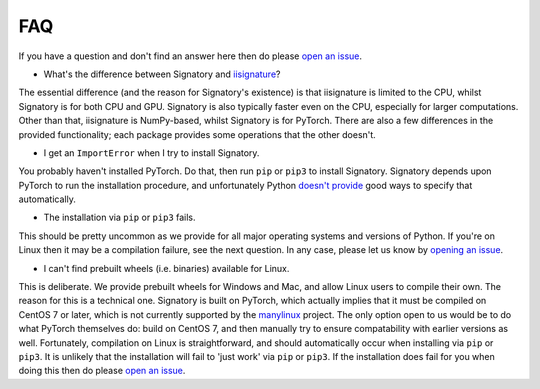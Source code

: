 .. _miscellaneous-faq:

FAQ
###

If you have a question and don't find an answer here then do please `open an issue <https://github.com/patrick-kidger/signatory/issues/new>`__.

* What's the difference between Signatory and `iisignature <https://github.com/bottler/iisignature>`__?

The essential difference (and the reason for Signatory's existence) is that iisignature is limited to the CPU, whilst Signatory is for both CPU and GPU. Signatory is also typically faster even on the CPU, especially for larger computations. Other than that, iisignature is NumPy-based, whilst Signatory is for PyTorch. There are also a few differences in the provided functionality; each package provides some operations that the other doesn't.

* I get an ``ImportError`` when I try to install Signatory.

You probably haven't installed PyTorch. Do that, then run ``pip`` or ``pip3`` to install Signatory. Signatory depends upon PyTorch to run the installation procedure, and unfortunately Python `doesn't provide <https://www.python.org/dev/peps/pep-0518/>`__ good ways to specify that automatically.

* The installation via ``pip`` or ``pip3`` fails.

This should be pretty uncommon as we provide for all major operating systems and versions of Python. If you're on Linux then it may be a compilation failure, see the next question. In any case, please let us know by `opening an issue <https://github.com/patrick-kidger/signatory/issues/new>`__.

* I can't find prebuilt wheels (i.e. binaries) available for Linux.

This is deliberate. We provide prebuilt wheels for Windows and Mac, and allow Linux users to compile their own. The reason for this is a technical one. Signatory is built on PyTorch, which actually implies that it must be compiled on CentOS 7 or later, which is not currently supported by the `manylinux <https://github.com/pypa/manylinux>`__ project. The only option open to us would be to do what PyTorch themselves do: build on CentOS 7, and then manually try to ensure compatability with earlier versions as well. Fortunately, compilation on Linux is straightforward, and should automatically occur when installing via ``pip`` or ``pip3``. It is unlikely that the installation will fail to 'just work' via ``pip`` or ``pip3``. If the installation does fail for you when doing this then do please `open an issue <https://github.com/patrick-kidger/signatory/issues/new>`__.